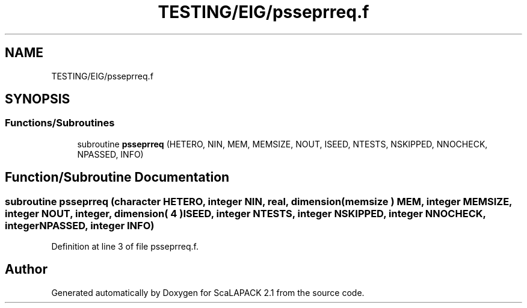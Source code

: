 .TH "TESTING/EIG/psseprreq.f" 3 "Sat Nov 16 2019" "Version 2.1" "ScaLAPACK 2.1" \" -*- nroff -*-
.ad l
.nh
.SH NAME
TESTING/EIG/psseprreq.f
.SH SYNOPSIS
.br
.PP
.SS "Functions/Subroutines"

.in +1c
.ti -1c
.RI "subroutine \fBpsseprreq\fP (HETERO, NIN, MEM, MEMSIZE, NOUT, ISEED, NTESTS, NSKIPPED, NNOCHECK, NPASSED, INFO)"
.br
.in -1c
.SH "Function/Subroutine Documentation"
.PP 
.SS "subroutine psseprreq (character HETERO, integer NIN, real, dimension( memsize ) MEM, integer MEMSIZE, integer NOUT, integer, dimension( 4 ) ISEED, integer NTESTS, integer NSKIPPED, integer NNOCHECK, integer NPASSED, integer INFO)"

.PP
Definition at line 3 of file psseprreq\&.f\&.
.SH "Author"
.PP 
Generated automatically by Doxygen for ScaLAPACK 2\&.1 from the source code\&.
